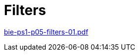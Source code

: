 = Filters  
:imagesdir: ../../media/lectures/06


link:{imagesdir}/bie-ps1-p05-filters-01.pdf[bie-ps1-p05-filters-01.pdf]

